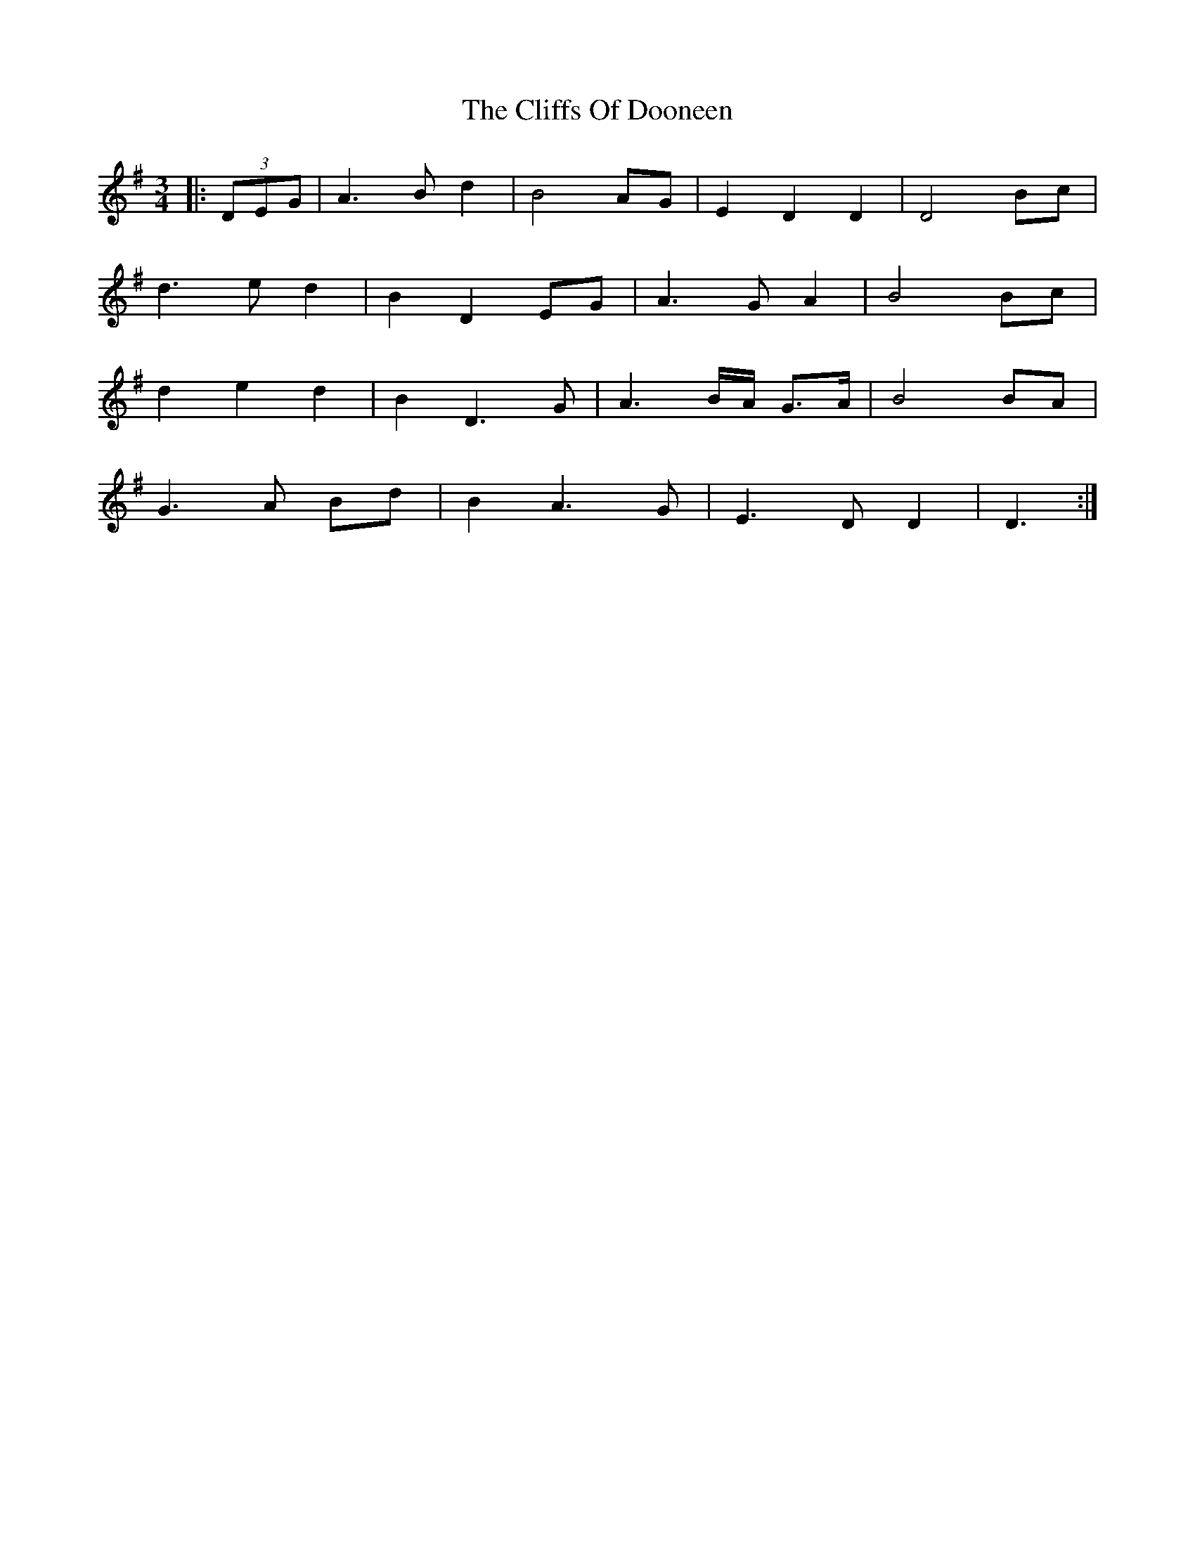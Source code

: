 X: 7333
T: Cliffs Of Dooneen, The
R: waltz
M: 3/4
K: Dmixolydian
|:(3DEG|A3 B d2|B4 AG|E2 D2 D2|D4 Bc|
d3 e d2|B2 D2 EG|A3 G A2|B4 Bc|
d2 e2 d2|B2 D3 G|A3 B/A/ G>A|B4 BA|
G3 A Bd|B2 A3 G|E3 D D2|D3:|

